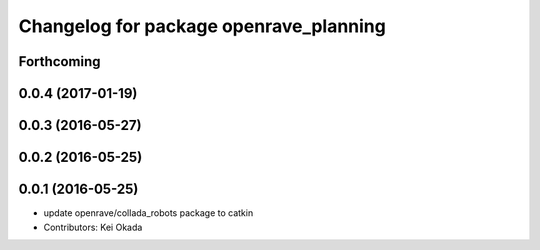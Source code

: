 ^^^^^^^^^^^^^^^^^^^^^^^^^^^^^^^^^^^^^^^
Changelog for package openrave_planning
^^^^^^^^^^^^^^^^^^^^^^^^^^^^^^^^^^^^^^^

Forthcoming
-----------

0.0.4 (2017-01-19)
------------------

0.0.3 (2016-05-27)
------------------

0.0.2 (2016-05-25)
------------------

0.0.1 (2016-05-25)
------------------
* update openrave/collada_robots package to catkin
* Contributors: Kei Okada

